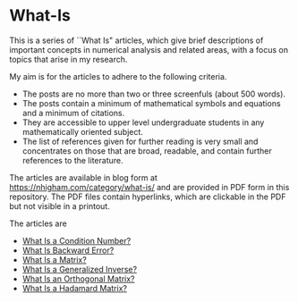 * What-Is 

This is a series of ``What Is" articles, which give brief descriptions of
important concepts in numerical analysis and related areas, with a focus on
topics that arise in my research.

My aim is for the articles to adhere to the following criteria.

- The posts are no more than two or three screenfuls (about 500 words).
- The posts contain a minimum of mathematical symbols and equations and a
  minimum of citations.  
- They are accessible to upper level undergraduate students in any
  mathematically oriented subject.
- The list of references given for further reading is very small
  and concentrates on those that are broad, readable, and contain
  further references to the literature.

The articles are available in blog form at
https://nhigham.com/category/what-is/
and are provided in PDF form in this repository.
The PDF files contain hyperlinks, which are clickable in the PDF but 
not visible in a printout.

The articles are
- [[https://github.com/higham/what-is/blob/master/cond.pdf][What Is a Condition Number?]]
- [[https://github.com/higham/what-is/blob/master/berr.pdf][What Is Backward Error?]]
- [[https://github.com/higham/what-is/blob/master/matrix.pdf][What Is a Matrix?]]
- [[https://github.com/higham/what-is/blob/master/geninv.pdf][What Is a Generalized Inverse?]]
- [[https://github.com/higham/what-is/blob/master/orthog.pdf][What Is an Orthogonal Matrix?]]
- [[https://github.com/higham/what-is/blob/master/hadamard.pdf][What Is a Hadamard Matrix?]]
# - What Is a Random Orthogonal Matrix?
# - What Is a Correlation Matrix?


